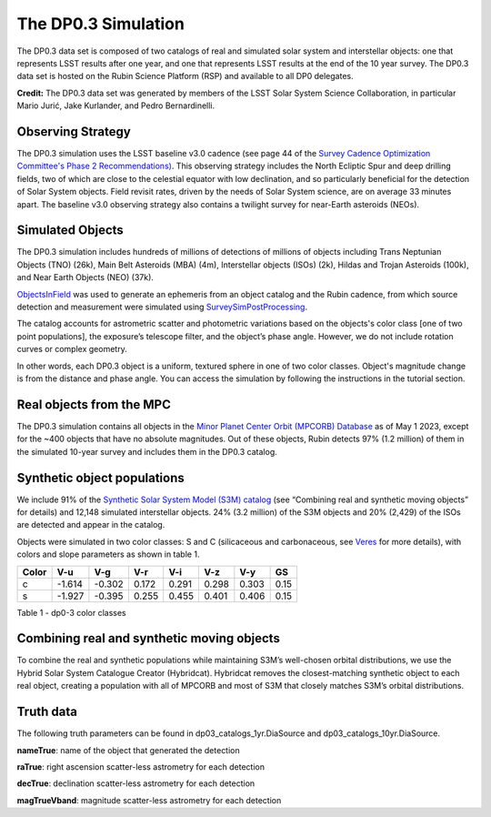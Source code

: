 .. Review the README on instructions to contribute.
.. Review the style guide to keep a consistent approach to the documentation.
.. Static objects, such as figures, should be stored in the _static directory. Review the _static/README on instructions to contribute.
.. Do not remove the comments that describe each section. They are included to provide guidance to contributors.
.. Do not remove other content provided in the templates, such as a section. Instead, comment out the content and include comments to explain the situation. For example:
	- If a section within the template is not needed, comment out the section title and label reference. Do not delete the expected section title, reference or related comments provided from the template.
    - If a file cannot include a title (surrounded by ampersands (#)), comment out the title from the template and include a comment explaining why this is implemented (in addition to applying the ``title`` directive).

.. This is the label that can be used for cross referencing this file.
.. Recommended title label format is "Directory Name"-"Title Name" -- Spaces should be replaced by hyphens.
.. _Data-Products-DP0-3-Data-Simulation:
.. Each section should include a label for cross referencing to a given area.
.. Recommended format for all labels is "Title Name"-"Section Name" -- Spaces should be replaced by hyphens.
.. To reference a label that isn't associated with an reST object such as a title or figure, you must include the link and explicit title using the syntax :ref:`link text <label-name>`.
.. A warning will alert you of identical labels during the linkcheck process.


####################
The DP0.3 Simulation
####################

.. This section should provide a brief, top-level description of the page.

The DP0.3 data set is composed of two catalogs of real and simulated solar system and interstellar objects:
one that represents LSST results after one year, and one that represents LSST results at the end of the 10 year survey.
The DP0.3 data set is hosted on the Rubin Science Platform (RSP) and available to all DP0 delegates.

**Credit:** The DP0.3 data set was generated by members of the LSST Solar System Science Collaboration,
in particular Mario Jurić, Jake Kurlander, and Pedro Bernardinelli.


.. _Data-Products-DP0-3-Data-Simulation-OpSim:

Observing Strategy
==================

The DP0.3 simulation uses the LSST baseline v3.0 cadence 
(see page 44 of the `Survey Cadence Optimization Committee's Phase 2 Recommendations) <https://pstn-055.lsst.io/PSTN-055.pdf>`_.
This observing strategy includes the North Ecliptic Spur and deep drilling fields, two of which are close to the celestial equator
with low declination, and so particularly beneficial for the detection of Solar System objects.
Field revisit rates, driven by the needs of Solar System science, are on average 33 minutes apart.
The baseline v3.0 observing strategy also contains a twilight survey for near-Earth asteroids (NEOs). 


.. _Data-Products-DP0-3-Data-Simulation-Objects:

Simulated Objects
=================

The DP0.3 simulation includes hundreds of millions of detections of millions of objects including 
Trans Neptunian Objects (TNO) (26k), Main Belt Asteroids (MBA) (4m), Interstellar objects (ISOs) (2k), 
Hildas and Trojan Asteroids (100k), and Near Earth Objects (NEO) (37k). 

`ObjectsInField <https://github.com/eggls6/objectsInField>`_ was used to generate an ephemeris from an object catalog and the Rubin cadence,  
from which source detection and measurement were simulated using 
`SurveySimPostProcessing <https://github.com/dirac-institute/survey_simulator_post_processing/tree/master>`_. 

The catalog accounts for astrometric scatter and photometric variations based on the objects's color class [one of two point populations], 
the exposure’s telescope filter, and the object’s phase angle. However, we do not include rotation curves or complex geometry.

In other words, each DP0.3 object is a uniform, textured sphere in one of two color classes. Object's magnitude change is from the distance and phase angle. 
You can access the simulation by following the instructions in the tutorial section.


.. _Data-Products-DP0-3-Data-Simulation-Real-Objects:

Real objects from the MPC
=========================

The DP0.3 simulation contains all objects in the `Minor Planet Center Orbit (MPCORB) Database <https://www.minorplanetcenter.net/iau/MPCORB.html>`_
as of May 1 2023, except for the ~400 objects that have no absolute magnitudes. 
Out of these objects, Rubin detects 97% (1.2 million) of them in the simulated 10-year survey and includes them in the DP0.3 catalog.


.. _Data-Products-DP0-3-Data-Simulation-Fake-Objects:

Synthetic object populations
============================

We include 91% of the `Synthetic Solar System Model (S3M) catalog <https://iopscience.iop.org/article/10.1086/659833/pdf>`_ 
(see “Combining real and synthetic moving objects” for details) and 12,148 simulated interstellar objects. 
24% (3.2 million) of the S3M objects and 20% (2,429) of the ISOs are detected and appear in the catalog. 

Objects were simulated in two color classes: S and C (silicaceous and carbonaceous, see `Veres <https://arxiv.org/pdf/1706.09398.pdf>`_ for more details), 
with colors and slope parameters as shown in table 1. 



+-------+------+------+-----+-----+-----+-----+-----+
| Color | V-u  | V-g  | V-r | V-i | V-z | V-y | GS  |
+=======+======+======+=====+=====+=====+=====+=====+
|     c |-1.614|-0.302|0.172|0.291|0.298|0.303|0.15 |
+-------+------+------+-----+-----+-----+-----+-----+
|     s |-1.927|-0.395|0.255|0.455|0.401|0.406|0.15 |
+-------+------+------+-----+-----+-----+-----+-----+

Table 1 - dp0-3 color classes


.. _Data-Products-DP0-3-Data-Simulation-Combo:

Combining real and synthetic moving objects
===========================================

To combine the real and synthetic populations while maintaining S3M’s well-chosen orbital distributions, we use the Hybrid Solar System Catalogue Creator (Hybridcat). 
Hybridcat removes the closest-matching synthetic object to each real object, creating a population with all of MPCORB and most of S3M that closely matches S3M’s orbital distributions.


.. _Data-Products-DP0-3-Data-Simulation-Truth-Data:

Truth data
==========

The following truth parameters can be found in dp03_catalogs_1yr.DiaSource and dp03_catalogs_10yr.DiaSource.

**nameTrue**: name of the object that generated the detection

**raTrue**: right ascension scatter-less astrometry for each detection

**decTrue**: declination scatter-less astrometry for each detection

**magTrueVband**: magnitude scatter-less astrometry for each detection







